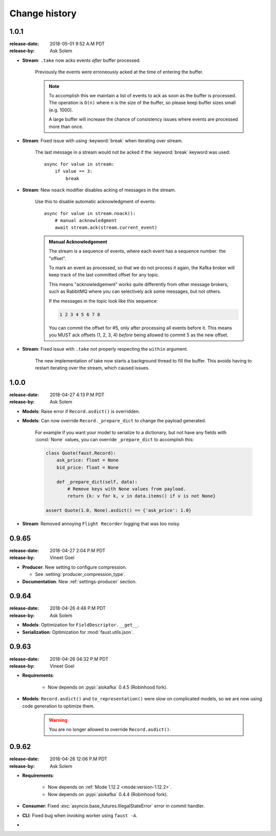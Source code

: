 .. _changelog:

================
 Change history
================

.. _version-1.0.1:

1.0.1
=====
:release-date: 2018-05-01 9:52 A.M PDT
:release-by: Ask Solem

- **Stream**: ``.take`` now acks events *after* buffer processed.

    Previously the events were erroneously acked at the time
    of entering the buffer.

    .. note::

        To accomplish this we maintain a list of events to ack
        as soon as the buffer is processed. The operation is
        ``O(n)`` where ``n`` is the size of the buffer, so please
        keep buffer sizes small (e.g. 1000).

        A large buffer will increase the chance of consistency
        issues where events are processed more than once.

- **Stream**: Fixed issue with using :keyword:`break` when iterating
  over stream.

    The last message in a stream would not be acked if the :keyword:`break`
    keyword was used::

        async for value in stream:
            if value == 3:
                break

- **Stream**: New ``noack`` modifier disables acking of messages in the
  stream.

    Use this to disable automatic acknowledgment of events::

        async for value in stream.noack():
            # manual acknowledgment
            await stream.ack(stream.current_event)

    .. admonition:: Manual Acknowledgement

        The stream is a sequence of events, where each event has a sequence
        number: the "offset".

        To mark an event as processed, so that we do not process it again,
        the Kafka broker will keep track of the last committed offset
        for any topic.

        This means "acknowledgement" works quite differently from other
        message brokers, such as RabbitMQ where you can selectively
        ack some messages, but not others.

        If the messages in the topic look like this sequence:

        .. sourcecode:: text

            1 2 3 4 5 6 7 8

        You can commit the offset for #5, only after processing all
        events before it. This means you MUST ack offsets (1, 2, 3, 4)
        *before* being allowed to commit 5 as the new offset.

- **Stream**: Fixed issue with ``.take`` not properly respecting the
  ``within`` argument.

    The new implementation of take now starts a background thread
    to fill the buffer. This avoids having to restart iterating
    over the stream, which caused issues.

.. _version-1.0.0:

1.0.0
=====
:release-date: 2018-04-27 4:13 P.M PDT
:release-by: Ask Solem

- **Models**: Raise error if ``Record.asdict()`` is overridden.

- **Models**: Can now override ``Record._prepare_dict`` to change the
  payload generated.

    For example if you want your model to serialize to a dictionary,
    but not have any fields with :const:`None` values, you can override
    ``_prepare_dict`` to accomplish this:

    .. sourcecode:: python

        class Quote(faust.Record):
            ask_price: float = None
            bid_price: float = None

            def _prepare_dict(self, data):
                # Remove keys with None values from payload.
                return {k: v for k, v in data.items() if v is not None}

        assert Quote(1.0, None).asdict() == {'ask_price': 1.0}

- **Stream**: Removed annoying ``Flight Recorder`` logging that was too noisy.

.. _version-0.9.65:

0.9.65
======
:release-date: 2018-04-27 2:04 P.M PDT
:release-by: Vineet Goel

- **Producer**: New setting to configure compression.

  + See :setting:`producer_compression_type`.

- **Documentation**: New :ref:`settings-producer` section.

.. _version-0.9.64:

0.9.64
======
:release-date: 2018-04-26 4:48 P.M PDT
:release-by: Ask Solem

- **Models**: Optimization for ``FieldDescriptor.__get__``.

- **Serialization**: Optimization for :mod:`faust.utils.json`.

.. _version-0.9.63:

0.9.63
======
:release-date: 2018-04-26 04:32 P.M PDT
:release-by: Vineet Goel

- **Requirements**:

    + Now depends on :pypi:`aiokafka` 0.4.5 (Robinhood fork).

- **Models**: ``Record.asdict()`` and ``to_representation()`` were slow
  on complicated models, so we are now using code generation to optimize them.

    .. warning::

        You are no longer allowed to override ``Record.asdict()``.

.. _version-0.9.62:

0.9.62
======
:release-date: 2018-04-26 12:06 P.M PDT
:release-by: Ask Solem

- **Requirements**:

    + Now depends on :ref:`Mode 1.12.2 <mode:version-1.12.2>`.

    + Now depends on :pypi:`aiokafka` 0.4.4 (Robinhood fork).

- **Consumer**: Fixed :exc:`asyncio.base_futures.IllegalStateError` error
  in commit handler.

- **CLI**: Fixed bug when invoking worker using ``faust -A``.



-



